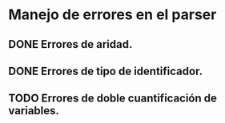* Manejo de errores en el parser
** DONE Errores de aridad.
   CLOSED: [2009-12-23 mié 11:56]
** DONE Errores de tipo de identificador.
   CLOSED: [2009-12-23 mié 11:56]
** TODO Errores de doble cuantificación de variables.
   
